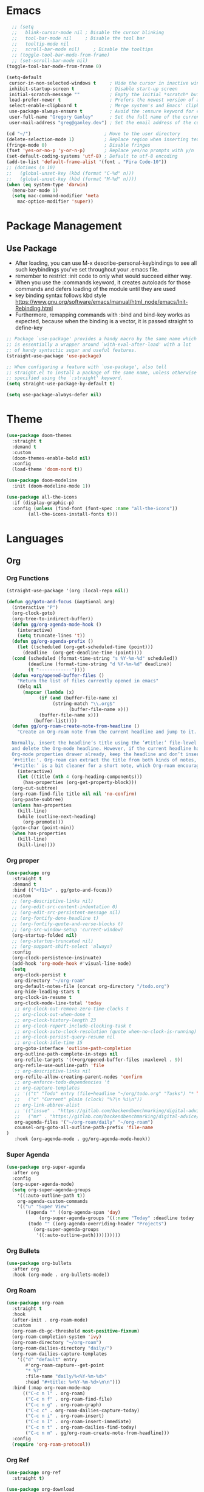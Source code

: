 * Emacs
#+BEGIN_SRC emacs-lisp
  ;; (setq
  ;;   blink-cursor-mode nil ; Disable the cursor blinking
  ;;   tool-bar-mode nil     ; Disable the tool bar
  ;;   tooltip-mode nil
  ;;   scroll-bar-mode nil)     ; Disable the tooltips
  ;; (toggle-tool-bar-mode-from-frame)
  ;; (set-scroll-bar-mode nil)
(toggle-tool-bar-mode-from-frame 0)
#+END_SRC

#+BEGIN_SRC emacs-lisp
  (setq-default
   cursor-in-non-selected-windows t     ; Hide the cursor in inactive windows
   inhibit-startup-screen t             ; Disable start-up screen
   initial-scratch-message ""           ; Empty the initial *scratch* buffer
   load-prefer-newer t                  ; Prefers the newest version of a file
   select-enable-clipboard t            ; Merge system's and Emacs' clipboard
   use-package-always-ensure t          ; Avoid the :ensure keyword for each package
   user-full-name "Gregory Ganley"      ; Set the full name of the current user
   user-mail-address "greg@ganley.dev") ; Set the email address of the current user

  (cd "~/")                           ; Move to the user directory
  (delete-selection-mode 1)           ; Replace region when inserting text
  (fringe-mode 0)                     ; Disable fringes
  (fset 'yes-or-no-p 'y-or-n-p)       ; Replace yes/no prompts with y/n
  (set-default-coding-systems 'utf-8) ; Default to utf-8 encoding
  (add-to-list 'default-frame-alist '(font . "Fira Code-10"))
  ;; (dotimes (n 10)
  ;;   (global-unset-key (kbd (format "C-%d" n)))
  ;;   (global-unset-key (kbd (format "M-%d" n))))
  (when (eq system-type 'darwin)
    (menu-bar-mode 1)
    (setq mac-command-modifier 'meta
	  mac-option-modifier 'super))
#+END_SRC

* Package Management
** Use Package
- After loading, you can use M-x describe-personal-keybindings to see all such keybindings you've set throughout your .emacs file.
- remember to restrict :init code to only what would succeed either way.
- When you use the :commands keyword, it creates autoloads for those commands and defers loading of the module until they are used
- key binding syntax follows kbd style [[https://www.gnu.org/software/emacs/manual/html_node/emacs/Init-Rebinding.html]]
- Furthermore, remapping commands with :bind and bind-key works as expected, because when the binding is a vector, it is passed straight to define-key

#+BEGIN_SRC emacs-lisp
;; Package `use-package' provides a handy macro by the same name which
;; is essentially a wrapper around `with-eval-after-load' with a lot
;; of handy syntactic sugar and useful features.
(straight-use-package 'use-package)

;; When configuring a feature with `use-package', also tell
;; straight.el to install a package of the same name, unless otherwise
;; specified using the `:straight' keyword.
(setq straight-use-package-by-default t)

(setq use-package-always-defer nil)
#+END_SRC

* Theme
#+BEGIN_SRC emacs-lisp
(use-package doom-themes
  :straight t
  :demand t
  :custom
  (doom-themes-enable-bold nil)
  :config
  (load-theme 'doom-nord t))

(use-package doom-modeline
  :init (doom-modeline-mode 1))

(use-package all-the-icons
  :if (display-graphic-p)
  :config (unless (find-font (font-spec :name "all-the-icons"))
	    (all-the-icons-install-fonts t)))

#+END_SRC

* Languages
** Org
*** Org Functions
#+BEGIN_SRC emacs-lisp
  (straight-use-package '(org :local-repo nil))

  (defun gg/goto-and-focus (&optional arg)
    (interactive "P")
    (org-clock-goto)
    (org-tree-to-indirect-buffer))
    (defun gg/org-agenda-mode-hook ()
      (interactive)
      (setq truncate-lines 't))
    (defun gg/org-agenda-prefix ()
      (let ((scheduled (org-get-scheduled-time (point)))
	    (deadline  (org-get-deadline-time (point))))
	(cond (scheduled (format-time-string "s %Y-%m-%d" scheduled))
	      (deadline (format-time-string "d %Y-%m-%d" deadline))
	      (t "------------"))))
    (defun +org/opened-buffer-files ()
      "Return the list of files currently opened in emacs"
      (delq nil
	    (mapcar (lambda (x)
		      (if (and (buffer-file-name x)
			       (string-match "\\.org$"
					     (buffer-file-name x)))
			  (buffer-file-name x)))
		    (buffer-list))))
    (defun gg/org-roam-create-note-from-headline ()
      "Create an Org-roam note from the current headline and jump to it.

    Normally, insert the headline’s title using the ’#title:’ file-level property
    and delete the Org-mode headline. However, if the current headline has a
    Org-mode properties drawer already, keep the headline and don’t insert
    ‘#+title:'. Org-roam can extract the title from both kinds of notes, but using
    ‘#+title:’ is a bit cleaner for a short note, which Org-roam encourages."
      (interactive)
      (let ((title (nth 4 (org-heading-components)))
	    (has-properties (org-get-property-block)))
	(org-cut-subtree)
	(org-roam-find-file title nil nil 'no-confirm)
	(org-paste-subtree)
	(unless has-properties
	  (kill-line)
	  (while (outline-next-heading)
	    (org-promote)))
	(goto-char (point-min))
	(when has-properties
	  (kill-line)
	  (kill-line))))
#+END_SRC
*** Org proper
#+BEGIN_SRC emacs-lisp
  (use-package org
    :straight t
    :demand t
    :bind (("<f11>" . gg/goto-and-focus))
    :custom
    ;; (org-descriptive-links nil)
    ;; (org-edit-src-content-indentation 0)
    ;; (org-edit-src-persistent-message nil)
    ;; (org-fontify-done-headline t)
    ;; (org-fontify-quote-and-verse-blocks t)
    ;; (org-src-window-setup 'current-window)
    (org-startup-folded nil)
    ;; (org-startup-truncated nil)
    ;; (org-support-shift-select 'always)
    :config
    (org-clock-persistence-insinuate)
    (add-hook 'org-mode-hook #'visual-line-mode)
    (setq 
     org-clock-persist t
     org-directory "~/org-roam"
     org-default-notes-file (concat org-directory "/todo.org")
     org-hide-leading-stars t
     org-clock-in-resume t
     org-clock-mode-line-total 'today
     ;; org-clock-out-remove-zero-time-clocks t
     ;; org-clock-out-when-done t
     ;; org-clock-history-length 23
     ;; org-clock-report-include-clocking-task t
     ;; org-clock-auto-clock-resolution (quote when-no-clock-is-running)
     ;; org-clock-persist-query-resume nil
     ;; org-clock-idle-time 15
     org-goto-interface 'outline-path-completion
     org-outline-path-complete-in-steps nil
     org-refile-targets '((+org/opened-buffer-files :maxlevel . 9))
     org-refile-use-outline-path 'file
     ;; org-descriptive-links nil
     org-refile-allow-creating-parent-nodes 'confirm
     ;; org-enforce-todo-dependencies 't
     ;; org-capture-templates
     ;; '(("t" "Todo" entry (file+headline "~/org/todo.org" "Tasks") "* TODO %?\n  %i\n  %a")
     ;;   ("c" "Current" plain (clock) "%?\n %i\n"))
     ;; org-link-abbrev-alist
     ;; '(("issue" . "https://gitlab.com/backendbenchmarking/digital-advice/-/issues/%s")
     ;;   ("mr" . "https://gitlab.com/backendbenchmarking/digital-advice/-/merge_requests/%s"))
     org-agenda-files '("~/org-roam/daily" "~/org-roam")
     counsel-org-goto-all-outline-path-prefix 'file-name
  )
     :hook (org-agenda-mode . gg/org-agenda-mode-hook))
#+END_SRC
*** Super Agenda
#+BEGIN_SRC emacs-lisp
   (use-package org-super-agenda
     :after org
     :config
     (org-super-agenda-mode)
     (setq org-super-agenda-groups
	   '((:auto-outline-path t))
	   org-agenda-custom-commands
	   '(("u" "Super View"
	      ((agenda "" ((org-agenda-span 'day)
			   (org-super-agenda-groups '((:name "Today" :deadline today :scheduled today)))))
	       (todo "" ((org-agenda-overriding-header "Projects")
			 (org-super-agenda-groups
			  '((:auto-outline-path))))))))))
#+END_SRC
*** Org Bullets
#+BEGIN_SRC emacs-lisp
  (use-package org-bullets
    :after org
    :hook (org-mode . org-bullets-mode))
 #+END_SRC
*** Org Roam
#+begin_src emacs-lisp
  (use-package org-roam
    :straight t
    :hook
    (after-init . org-roam-mode)
    :custom
    (org-roam-db-gc-threshold most-positive-fixnum)
    (org-roam-completion-system 'ivy)
    (org-roam-directory "~/org-roam")
    (org-roam-dailies-directory "daily/")
    (org-roam-dailies-capture-templates
	  '(("d" "default" entry
	     #'org-roam-capture--get-point
	     "* %?"
	     :file-name "daily/%<%Y-%m-%d>"
	     :head "#+title: %<%Y-%m-%d>\n\n")))
    :bind (:map org-roam-mode-map
		(("C-c n l" . org-roam)
		 ("C-c n f" . org-roam-find-file)
		 ("C-c n g" . org-roam-graph)
		 ("C-c c" . org-roam-dailies-capture-today)
		 ("C-c n i" . org-roam-insert)
		 ("C-c n I" . org-roam-insert-immediate)
		 ("C-c n t" . org-roam-dailies-find-today)
		 ("C-c n m" . gg/org-roam-create-note-from-headline)))
    :config
    (require 'org-roam-protocol))
#+end_src
*** Org Ref
#+begin_src emacs-lisp
  (use-package org-ref
    :straight t)
#+end_src
#+begin_src emacs-lisp
  (use-package org-download
    :after org
    :bind
    (:map org-mode-map
	  (("s-Y" . org-download-screenshot)
	   ("s-y" . org-download-yank))))
#+end_src
* Editor
** Magit
#+BEGIN_SRC emacs-lisp
(use-package magit
  :straight t)
#+END_SRC
** MacOS
#+BEGIN_SRC emacs-lisp
(use-package exec-path-from-shell
  :ensure t
  :config
  (when (memq window-system '(mac ns x))
    (exec-path-from-shell-initialize)))
#+END_SRC

** Smartparens
#+BEGIN_SRC emacs-lisp
  (use-package smartparens
    :straight t
    :custom
    (smartparens-strict-mode t)
    :init
    (require 'smartparens-config)
    (smartparens-global-mode 1)
    (show-smartparens-global-mode 1)
    :config
    (sp-local-pair 'org-mode "_" "_" )
    (sp-local-pair 'org-mode "*" "*" ))
#+END_SRC
* Bit Bar
#+BEGIN_SRC emacs-lisp
(defun gg/bit-bar-timer ()
  (cond ((not (org-clocking-p)) "not clocking")
	(t (substring-no-properties (org-clock-get-clock-string)))))
#+END_SRC

* ERC
#+BEGIN_SRC emacs-lisp
(use-package erc
  :custom
  (erc-hide-list '("JOIN" "PART" "QUIT"))
  (erc-authjoin-channels-alist '(("freenode.net" "#emacs")))
  (erc-prompt-for-password nil))
#+END_SRC
* Company
#+BEGIN_SRC emacs-lisp
  (use-package company
    :defer 2
    :diminish
    :custom
    (company-begin-commands '(self-insert-command))
    (company-idle-delay .1)
    (company-minimum-prefix-length 2)
    (company-show-numbers t)
    (company-tooltip-align-annotations 't)
    (global-company-mode t))

  (use-package company-box
    :after company
    :diminish
    :hook (company-mode . company-box-mode))
#+END_SRC
#+begin_src emacs-lisp
  (use-package flyspell
    :straight t
    :diminish flyspell-mode
    :commands flyspell-mode
    :bind (("C-," . 'flyspell-goto-next-error))
    :hook (('LaTeX-mode . flyspell-mode)
	   ('org-mode . flyspell-mode))
    :config
    (setq ispell-program-name "aspell")
    (add-to-list 'ispell-extra-args "--sug-mode=ultra")
    (setq ispell-dictionary "en_US")
    (ispell-set-spellchecker-params))
#+end_src

#+begin_src emacs-lisp
  (use-package which-key
    :config
    (which-key-mode))
#+end_src
